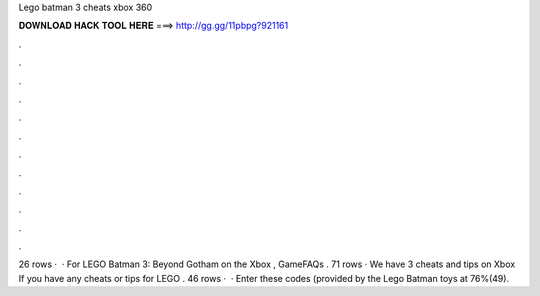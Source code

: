 Lego batman 3 cheats xbox 360

𝐃𝐎𝐖𝐍𝐋𝐎𝐀𝐃 𝐇𝐀𝐂𝐊 𝐓𝐎𝐎𝐋 𝐇𝐄𝐑𝐄 ===> http://gg.gg/11pbpg?921161

.

.

.

.

.

.

.

.

.

.

.

.

26 rows ·  · For LEGO Batman 3: Beyond Gotham on the Xbox , GameFAQs . 71 rows · We have 3 cheats and tips on Xbox If you have any cheats or tips for LEGO . 46 rows ·  · Enter these codes (provided by the Lego Batman toys at 76%(49).